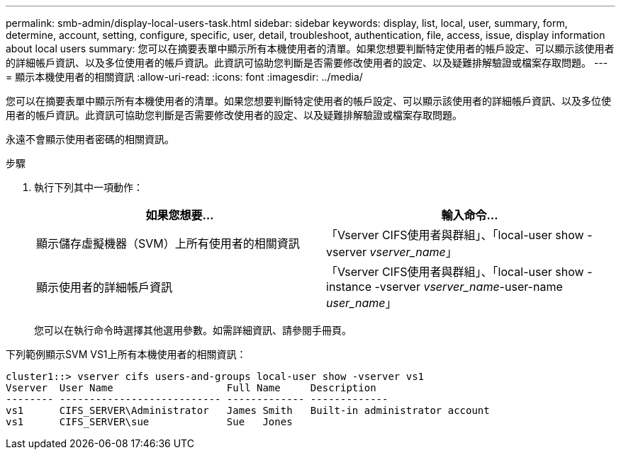 ---
permalink: smb-admin/display-local-users-task.html 
sidebar: sidebar 
keywords: display, list, local, user, summary, form, determine, account, setting, configure, specific, user, detail, troubleshoot, authentication, file, access, issue, display information about local users 
summary: 您可以在摘要表單中顯示所有本機使用者的清單。如果您想要判斷特定使用者的帳戶設定、可以顯示該使用者的詳細帳戶資訊、以及多位使用者的帳戶資訊。此資訊可協助您判斷是否需要修改使用者的設定、以及疑難排解驗證或檔案存取問題。 
---
= 顯示本機使用者的相關資訊
:allow-uri-read: 
:icons: font
:imagesdir: ../media/


[role="lead"]
您可以在摘要表單中顯示所有本機使用者的清單。如果您想要判斷特定使用者的帳戶設定、可以顯示該使用者的詳細帳戶資訊、以及多位使用者的帳戶資訊。此資訊可協助您判斷是否需要修改使用者的設定、以及疑難排解驗證或檔案存取問題。

永遠不會顯示使用者密碼的相關資訊。

.步驟
. 執行下列其中一項動作：
+
|===
| 如果您想要... | 輸入命令... 


 a| 
顯示儲存虛擬機器（SVM）上所有使用者的相關資訊
 a| 
「Vserver CIFS使用者與群組」、「local-user show -vserver _vserver_name_」



 a| 
顯示使用者的詳細帳戶資訊
 a| 
「Vserver CIFS使用者與群組」、「local-user show -instance -vserver _vserver_name_-user-name _user_name_」

|===
+
您可以在執行命令時選擇其他選用參數。如需詳細資訊、請參閱手冊頁。



下列範例顯示SVM VS1上所有本機使用者的相關資訊：

[listing]
----
cluster1::> vserver cifs users-and-groups local-user show -vserver vs1
Vserver  User Name                   Full Name     Description
-------- --------------------------- ------------- -------------
vs1      CIFS_SERVER\Administrator   James Smith   Built-in administrator account
vs1      CIFS_SERVER\sue             Sue   Jones
----